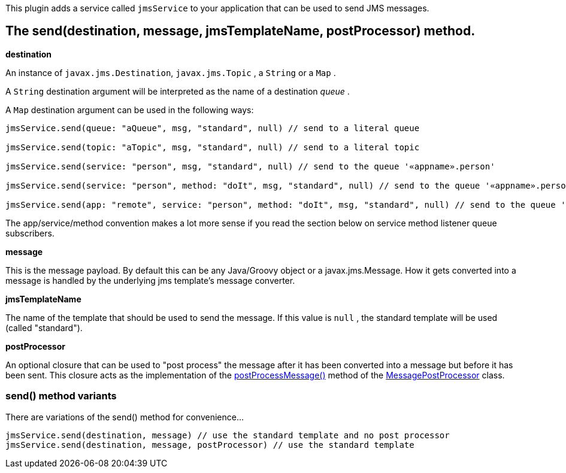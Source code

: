 This plugin adds a service called `jmsService` to your application that can be used to send JMS messages.


== The send(destination, message, jmsTemplateName, postProcessor) method.

*destination*

An instance of `javax.jms.Destination`, `javax.jms.Topic` , a `String` or a `Map` .

A `String` destination argument will be interpreted as the name of a destination _queue_ .

A `Map` destination argument can be used in the following ways:

[source,groovy]
----
jmsService.send(queue: "aQueue", msg, "standard", null) // send to a literal queue

jmsService.send(topic: "aTopic", msg, "standard", null) // send to a literal topic

jmsService.send(service: "person", msg, "standard", null) // send to the queue '«appname».person'

jmsService.send(service: "person", method: "doIt", msg, "standard", null) // send to the queue '«appname».person.doIt'

jmsService.send(app: "remote", service: "person", method: "doIt", msg, "standard", null) // send to the queue 'remote.person.doIt'
----

The app/service/method convention makes a lot more sense if you read the section below on service method listener queue subscribers.

*message*

This is the message payload.
By default this can be any Java/Groovy object or a javax.jms.Message.
How it gets converted into a message is handled by the underlying jms template's message converter.

*jmsTemplateName*

The name of the template that should be used to send the message.
If this value is `null` , the standard template will be used (called "standard").

*postProcessor*

An optional closure that can be used to "post process" the message after it has been converted into a message but before it has been sent.
This closure acts as the implementation of the http://static.springframework.org/spring/docs/2.0.x/api/org/springframework/jms/core/MessagePostProcessor.html#postProcessMessage(javax.jms.Message)[postProcessMessage()] method of the http://static.springframework.org/spring/docs/2.0.x/api/org/springframework/jms/core/MessagePostProcessor.html[MessagePostProcessor] class.


=== send() method variants

There are variations of the send() method for convenience...

[source,java]
----
jmsService.send(destination, message) // use the standard template and no post processor
jmsService.send(destination, message, postProcessor) // use the standard template
----
